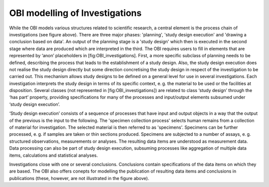 OBI modelling of Investigations
================================


.. figure:: ../gfx/OBI-Investigations.svg
   :alt: Scientific investigations as modelled by the OBI. Simplified version of a diagram provided by the OBI workgroup.
   :width: 100.0%


While the OBI models various structures related to scientific research, a central element is the process chain of investigations (see figure above). There are three major phases: 'planning', 'study design execution' and 'drawing a conclusion based on data'. An output of the planning stage is a 'study design' which then is executed in the second stage where data are produced which are interpreted in the third. The OBI requires users to fill in elements that are represented by ‘anon’ placeholders in [fig:OBI_investigations]. First, a more specific subclass of planning needs to be defined, describing the process that leads to the establishment of a study design. Also, the study design execution does not realise the study design directly but some direction concretising the study design in respect of the investigation to be carried out. This mechanism allows study designs to be defined on a general level for use in several investigations. Each investigation interprets the study design in terms of its specific context, e. g. the material to be used or the facilities at disposition. Several classes (not represented in [fig:OBI_investigations]) are related to class ‘study design’ through the ‘has part’ property, providing specifications for many of the processes and input/output elements subsumed under ‘study design execution’.

‘Study design execution’ consists of a sequence of processes that have input and output objects in a way that the output of the previous is the input to the following. The 'specimen collection process' selects human remains from a collection of material for investigation. The selected material is then referred to as 'specimens'. Specimens can be further processed, e. g. if samples are taken or thin sections produced. Specimens are subjected to a number of assays, e. g. structured observations, measurements or analyses. The resulting data items are understood as measurement data. Data processing can also be part of study design execution, subsuming processes like aggregation of multiple data items, calculations and statistical analyses.

Investigations close with one or several conclusions. Conclusions contain specifications of the data items on which they are based. The OBI also offers conepts for modelling the publication of resulting data items and conclusions in publications (these, however, are not illustrated in the figure above).
